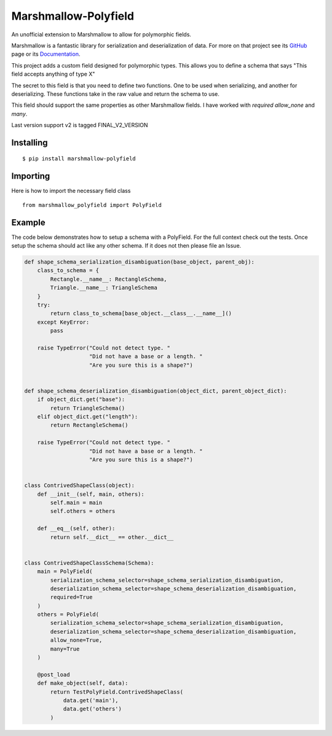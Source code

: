 =====================
Marshmallow-Polyfield
=====================

.. image:: https://readthedocs.org/projects/marshmallow-polyfield/badge/?version=latest
    :target: https://readthedocs.org/projects/marshmallow-polyfield/?badge=latest
    :alt: Documentation Status
.. image:: https://travis-ci.org/Bachmann1234/marshmallow-polyfield.svg?branch=master
    :target: https://travis-ci.org/Bachmann1234/marshmallow-polyfield
    :alt: Build Status
.. image:: https://coveralls.io/repos/Bachmann1234/marshmallow-polyfield/badge.svg?branch=master&service=github
    :target: https://coveralls.io/github/Bachmann1234/marshmallow-polyfield?branch=master
    :alt: Coverage Status

An unofficial extension to Marshmallow to allow for polymorphic fields.

Marshmallow is a fantastic library for serialization and deserialization of data.
For more on that project see its `GitHub <https://github.com/marshmallow-code/marshmallow>`_ page or its `Documentation <http://marshmallow.readthedocs.org/en/latest/>`_.

This project adds a custom field designed for polymorphic types. This allows you to define a schema that says "This field accepts anything of type X"

The secret to this field is that you need to define two functions. One to be used when serializing, and another for deserializing. These functions
take in the raw value and return the schema to use.

This field should support the same properties as other Marshmallow fields. I have worked with *required* *allow_none* and *many*.

Last version support v2 is tagged FINAL_V2_VERSION

Installing
----------
::

    $ pip install marshmallow-polyfield

Importing
---------
Here is how to import the necessary field class
::

    from marshmallow_polyfield import PolyField

Example
-------

The code below demonstrates how to setup a schema with a PolyField. For the full context check out the tests.
Once setup the schema should act like any other schema. If it does not then please file an Issue.

.. code:: python

    def shape_schema_serialization_disambiguation(base_object, parent_obj):
        class_to_schema = {
            Rectangle.__name__: RectangleSchema,
            Triangle.__name__: TriangleSchema
        }
        try:
            return class_to_schema[base_object.__class__.__name__]()
        except KeyError:
            pass

        raise TypeError("Could not detect type. "
                        "Did not have a base or a length. "
                        "Are you sure this is a shape?")


    def shape_schema_deserialization_disambiguation(object_dict, parent_object_dict):
        if object_dict.get("base"):
            return TriangleSchema()
        elif object_dict.get("length"):
            return RectangleSchema()

        raise TypeError("Could not detect type. "
                        "Did not have a base or a length. "
                        "Are you sure this is a shape?")


    class ContrivedShapeClass(object):
        def __init__(self, main, others):
            self.main = main
            self.others = others

        def __eq__(self, other):
            return self.__dict__ == other.__dict__


    class ContrivedShapeClassSchema(Schema):
        main = PolyField(
            serialization_schema_selector=shape_schema_serialization_disambiguation,
            deserialization_schema_selector=shape_schema_deserialization_disambiguation,
            required=True
        )
        others = PolyField(
            serialization_schema_selector=shape_schema_serialization_disambiguation,
            deserialization_schema_selector=shape_schema_deserialization_disambiguation,
            allow_none=True,
            many=True
        )

        @post_load
        def make_object(self, data):
            return TestPolyField.ContrivedShapeClass(
                data.get('main'),
                data.get('others')
            )

